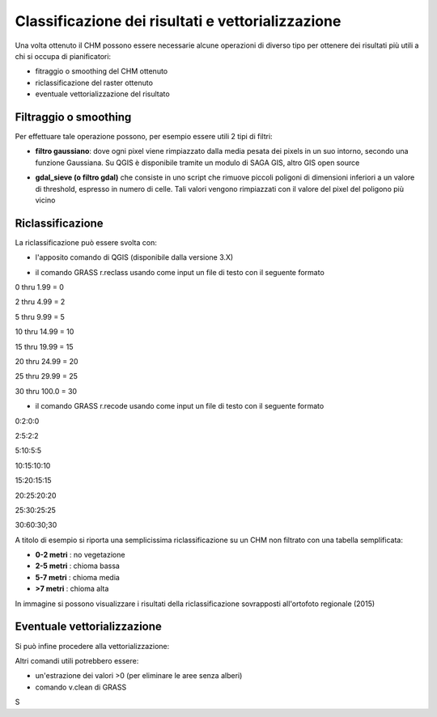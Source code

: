 Classificazione dei risultati e vettorializzazione
=======================================================


Una volta ottenuto il CHM possono essere necessarie alcune operazioni di diverso tipo per ottenere dei risultati più utili a chi si occupa di pianificatori:

* fitraggio o smoothing del CHM ottenuto
* riclassificazione del raster ottenuto 
* eventuale vettorializzazione del risultato 



Filtraggio o smoothing
-------------------------------------

Per effettuare tale operazione possono, per esempio essere utili 2 tipi di filtri:

* **filtro gaussiano**: dove ogni pixel viene rimpiazzato dalla media pesata dei pixels in un suo intorno, secondo una funzione Gaussiana. Su QGIS è disponibile tramite un modulo di SAGA GIS, altro GIS open source 

.. image:: img/gaussian_filter_saga.PNG

.. image:: img/gaussian_filter_saga2.PNG

* **gdal_sieve (o filtro gdal)** che consiste in uno script che rimuove piccoli poligoni di dimensioni inferiori a un valore di threshold, espresso in numero di celle. Tali valori vengono rimpiazzati con il valore del pixel del poligono più vicino

.. image:: img/gdal_sieve0.PNG

.. image:: img/gdal_sieve1.PNG


Riclassificazione
-------------------------------------
La riclassificazione può essere svolta con:

* l'apposito comando di QGIS (disponibile dalla versione 3.X)
.. image:: img/tabella_riclassificazione.PNG
* il comando GRASS r.reclass usando come input un file di testo con il seguente formato

0  thru  1.99 =  0

2  thru  4.99 =  2

5  thru  9.99 =  5

10 thru 14.99 = 10

15 thru 19.99 = 15

20 thru 24.99 = 20

25 thru 29.99 = 25

30 thru 100.0 = 30

* il comando GRASS r.recode usando come input un file di testo con il seguente formato

0:2:0:0

2:5:2:2

5:10:5:5

10:15:10:10

15:20:15:15

20:25:20:20

25:30:25:25

30:60:30;30


A titolo di esempio si riporta una semplicissima riclassificazione su un CHM non filtrato con una tabella semplificata: 

* **0-2 metri** : no vegetazione
* **2-5 metri** : chioma bassa
* **5-7 metri** : chioma media
* **>7 metri** : chioma alta

.. image:: img/riclassifica_raster_processing.PNG

.. image:: img/riclassifica_raster.PNG

.. image:: img/tabella_riclassificazione2.PNG

.. image:: img/simbologia_riclassificata.PNG


In immagine si possono visualizzare i risultati della riclassificazione sovrapposti all'ortofoto regionale (2015) 

.. image:: img/chm_riclassificato_no.png

.. image:: img/chm_riclassificato.png



Eventuale vettorializzazione
-------------------------------------
Si può infine procedere alla vettorializzazione:

.. image:: img/vettorializzazione0.png

Altri comandi utili potrebbero essere: 

* un'estrazione dei valori >0 (per eliminare le aree senza alberi)
* comando v.clean di GRASS


S


